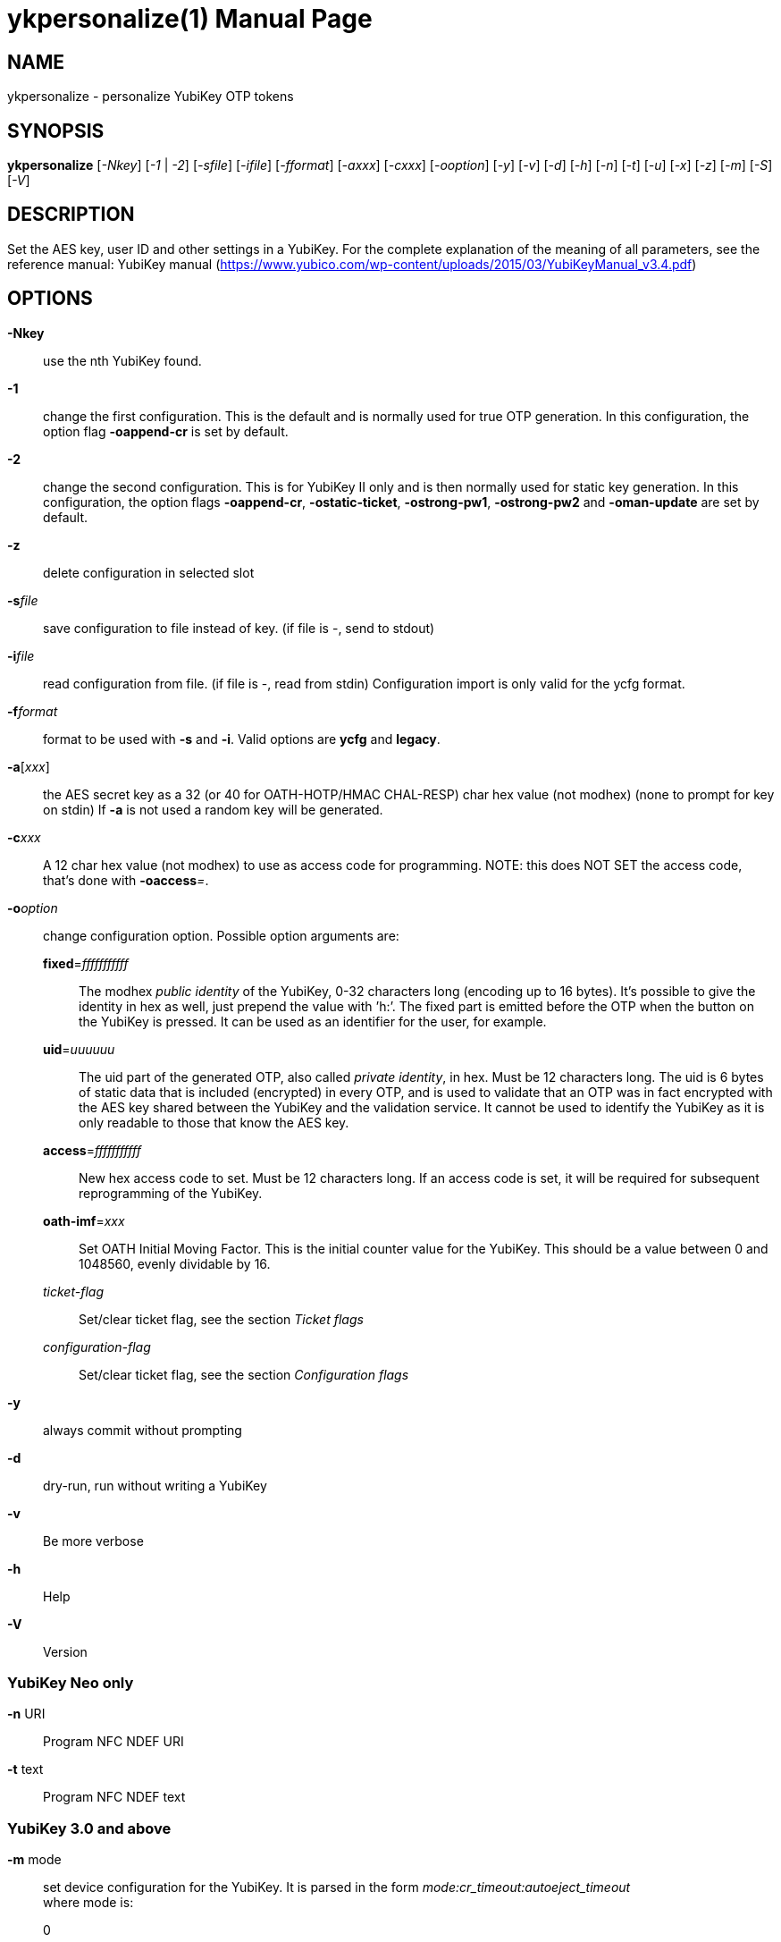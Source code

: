 ykpersonalize(1)
================
:doctype:	manpage
:man source:	ykpersonalize
:man manual:	YubiKey Personalization Tool Manual


== NAME
ykpersonalize - personalize YubiKey OTP tokens


== SYNOPSIS

*ykpersonalize* [__-Nkey__] [__-1__ | __-2__] [__-sfile__] [__-ifile__] [__-fformat__] [__-axxx__] [__-cxxx__] [__-ooption__] [__-y__] [__-v__] [__-d__] [__-h__] [__-n__] [__-t__] [__-u__] [__-x__] [__-z__] [__-m__] [__-S__] [__-V__]

== DESCRIPTION

Set the AES key, user ID and other settings in a YubiKey. For the
complete explanation of the meaning of all parameters, see the reference
manual: YubiKey manual (https://www.yubico.com/wp-content/uploads/2015/03/YubiKeyManual_v3.4.pdf)

== OPTIONS

*-Nkey*:: use the nth YubiKey found.

*-1*:: change the first configuration. This is the default and is
normally used for true OTP generation. In this configuration, the option
flag *-oappend-cr* is set by default.

*-2*:: change the second configuration. This is for YubiKey II only
and is then normally used for static key generation. In this
configuration, the option flags **-oappend-cr**, **-ostatic-ticket**,
**-ostrong-pw1**, *-ostrong-pw2* and *-oman-update* are set by default.

*-z*:: delete configuration in selected slot

*-s*'file':: save configuration to file instead of key. (if file
is -, send to stdout)

*-i*'file':: read configuration from file. (if file is -, read
from stdin) Configuration import is only valid for the ycfg format.

*-f*'format':: format to be used with *-s* and *-i*. Valid options are *ycfg* and *legacy*.

*-a*['xxx']:: the AES secret key as a 32 (or 40 for OATH-HOTP/HMAC CHAL-RESP) char hex value (not modhex) (none to prompt for key on stdin) If *-a* is not used a random key will be generated.

*-c*'xxx':: A 12 char hex value (not modhex) to use as access
code for programming. NOTE: this does NOT SET the access code, that’s
done with **-oaccess**__=__.

*-o*'option':: change configuration option. Possible option arguments are:

*fixed*='fffffffffff'::: The modhex _public identity_ of the YubiKey, 0-32 characters long
(encoding up to 16 bytes). It’s possible to give the identity in hex as
well, just prepend the value with ’h:’. The fixed part is emitted before
the OTP when the button on the YubiKey is pressed. It can be used as an
identifier for the user, for example.

*uid*='uuuuuu'::: The uid part of the generated OTP, also called __private identity__, in hex. Must be 12 characters long. The uid is 6 bytes of static data that is included (encrypted) in every OTP, and is used to validate that an OTP was in fact encrypted with the AES key shared between the YubiKey and the validation service. It cannot be used to identify the YubiKey as it is only readable to those that know the AES key.

*access*='fffffffffff'::: New hex access code to set. Must be 12 characters long. If an access code is set, it will be required for subsequent reprogramming of the YubiKey.

*oath-imf*='xxx'::: Set OATH Initial Moving Factor. This is the initial counter value for the YubiKey. This should be a value between 0 and 1048560, evenly dividable by 16.

[-]'ticket-flag'::: Set/clear ticket flag, see the section 'Ticket flags'

[-]'configuration-flag'::: Set/clear ticket flag, see the section 'Configuration flags'

*-y*:: always commit without prompting
*-d*:: dry-run, run without writing a YubiKey
*-v*:: Be more verbose
*-h*:: Help
*-V*:: Version


=== YubiKey Neo only

*-n* URI:: Program NFC NDEF URI

*-t* text:: Program NFC NDEF text

=== YubiKey 3.0 and above

*-m* mode::

set device configuration for the YubiKey. It is parsed in the form
_mode:cr_timeout:autoeject_timeout_ +
 where mode is: +
 0::: OTP device only.
 1::: CCID device only.
 2::: OTP/CCID composite device.
 3::: U2F device only.
 4::: OTP/U2F composite device.
 5::: U2F/CCID composite device.
 6::: OTP/U2F/CCID composite device.
 Add 80 to set MODE_FLAG_EJECT, for example: 81 +
 cr_timeout is the timeout in seconds for the YubiKey to wait on button
press for challenge response (default is 15) +
 autoeject_timeout is the timeout in seconds before the card is
automatically ejected in mode 81

Removing OTP mode also disable communication between ykpersonalize and
the YubiKey, further mode changes will have to be done with ykneomgr (for CCID mode) 
or u2f-host (for U2F mode)

*-S*'0605...'::

set the scanmap to be used with the YubiKey. It must be 45 unique
bytes as 90 characters. Leave argument empty to reset to the YubiKey’s
default. The scanmap must be sent in the order:
 
 cbdefghijklnrtuvCBDEFGHIJKLNRTUV0123456789!\t\r
+
The default scanmap in the YubiKey is:

 06050708090a0b0c0d0e0f111517181986858788898a8b8c8d8e8f9195979899271e1f202122232425269e2b28
+
An example for simplified us dvorak would be:

 0c110b071c180d0a0619130f120e09378c918b879c988d8a8699938f928e89b7271e1f202122232425269e2b28
+
Or for a French azerty keyboard (digits are shifted):

 06050708090a0b0c0d0e0f111517181986858788898a8b8c8d8e8f9195979899a79e9fa0a1a2a3a4a5a6382b28
+
And a Turkish example (has a dotless i instead of usual i):

 06050708090a0b340d0e0f111517181986858788898a8b8c8d8e8f9195979899271e1f202122232425269e2b28
+
Note that you must remove any whitespace present in these examples before using the values.


=== YubiKey 2.3 and above

*-u*:: Update existing configuration, rather than overwriting. Only
possible if the slot is configured as updatable.

*-x*:: Swap configuration slot 1 and 2 inside the YubiKey. Only
possible if both slots are configured as updatable.


== Ticket flags

[-]*tab-first*::

Send a tab character as the first character. This is usually used to
move to the next input field.

[-]*append-tab1*::

Send a tab character between the fixed part and the one-time password
part. This is useful if you have the fixed portion equal to the user
name and two input fields that you navigate between using tab.

[-]*append-tab2*::

Send a tab character as the last character.

[-]*append-delay1*:: add a half-second delay before sending the one-time password part. This
option is only valid for firmware 1.x and 2.x.

[-]*append-delay2*:: a half-second delay after sending the one-time password part. This
option is only valid for firmware 1.x and 2.x.

[-]*append-cr*:: a carriage return after sending the one-time password part.


=== YubiKey 2.0 firmware and above

[-]*protect-cfg2*:: When written to configuration 1, block later updates to configuration 2.
When written to configuration 2, prevent configuration 1 from having the lock bit set.


=== YubiKey 2.1 firmware and above

[-]*oath-hotp*:: Set OATH-HOTP mode rather than YubiKey mode. In this mode, the token
functions according to the OATH-HOTP standard.


=== YubiKey 2.2 firmware and above

[-]*chal-resp*:: Set challenge-response mode.


== Configuration flags

[-]*send-ref*::

Send a reference string of all 16 modhex characters
before the fixed part. This can not be combined with the *-ostrong-pw2*
flag.

[-]*pacing-10ms*::

Add a 10ms delay between key presses.

[-]*pacing-20ms*::

Add a 20ms delay between key presses.

[-]*static-ticket*::

Output a fixed string rather than a one-time password. The password is
still based on the AES key and should be hard to guess and impossible to
remember.

=== YubiKey 1.x firmware only
[-]*ticket-first*::

Send the one-time password rather than the fixed part first.

[-]*allow-hidtrig*::

Allow trigger through HID/keyboard by pressing caps-, num or scroll-lock
twice. Not recommended for security reasons.


=== YubiKey 2.0 firmware and above
[-]*short-ticket*::

Limit the length of the static string to max 16 digits. This flag only
makes sense with the *-ostatic-ticket* option. When *-oshort-ticket* is
used without *-ostatic-ticket* it will program the YubiKey in "scan-code
mode", in this mode the key sends the contents of fixed, uid and key as
raw keyboard scancodes. For example, by using the fixed string
_h:8b080f0f122c9a12150f079e_ in this mode it will send _Hello World!_ on
a qwerty keyboard. This mode sends raw scan codes, so output will differ
between keyboard layouts.

[-]*strong-pw1*::

Upper-case the two first letters of the output string. This is for
compatibility with legacy systems that enforce both uppercase and
lowercase characters in a password and does not add any security.

[-]*strong-pw2*::

Replace the first eight characters of the modhex alphabet with the
numbers 0 to 7. Like **-ostrong-pw1**, this is intended to support
legacy systems.

[-]*man-update*::

Enable user-initiated update of the static password. Only makes sense
with the *-ostatic-ticket* option. This is only valid for firmware 2.x.

=== YubiKey 2.1 firmware and above
[-]*oath-hotp8*::

When set, generate an 8-digit HOTP rather than a 6-digit one.

[-]*oath-fixed-modhex1*::

When set, the first byte of the fixed part is sent as modhex.

[-]*oath-fixed-modhex2*::

When set, the first two bytes of the fixed part is sent as modhex.

[-]*oath-fixed-modhex*::

When set, the fixed part is sent as modhex.

*oath-id*=m:OOTTUUUUUUUU::

Configure OATH token id with a provided value. See description of this
option under the 2.2 section for details, but note that a YubiKey 2.1
key can’t report its serial number and thus a token identifier value
must be specified.


=== YubiKey 2.2 firmware and above
[-]*chal-yubico*::

Yubico OTP challenge-response mode.

[-]*chal-hmac*::

Generate HMAC-SHA1 challenge responses.

[-]*hmac-lt64*::

Calculate HMAC on less than 64 bytes input. Whatever is in the last byte
of the challenge is used as end of input marker (backtracking from end
of payload).

[-]*chal-btn-trig*::

The YubiKey will wait for the user to press the key (within 15 seconds)
before answering the challenge.

[-]*serial-btn-visible*::

The YubiKey will emit its serial number if the button is pressed during
power-up. This option is only valid for the 2.x firmware line.

[-]*serial-usb-visible*::

The YubiKey will indicate its serial number in the USB iSerial field.
This option is not available in the 3.0 and 3.1 firmwares.

[-]*serial-api-visible*::

The YubiKey will allow its serial number to be read using an API call.

*oath-id*[=m:OOTTUUUUUUUU]::

Configure OATH token id with a provided value, or if used without a
value use the standard YubiKey token identifier.

The standard OATH token id for a Yubico YubiKey is (modhex) OO=ub,
TT=he, (decimal) UUUUUUUU=serial number.

The reason for the decimal serial number is to make it easy for humans
to correlate the serial number on the back of the YubiKey to an entry in
a list of associated tokens for example. Other encodings can be
accomplished using the appropriate oath-fixed-modhex options.

Note that the YubiKey must be programmed to allow reading its serial
number, otherwise automatic token id creation is not possible.

See section "5.3.4 - OATH-HOTP Token Identifier" of the YubiKey manual
http://yubico.com/files/YubiKey_manual-2.0.pdf for further details.

=== YubiKey 2.3 firmware and above
[-]*use-numeric-keypad*::

Send scancodes for numeric keypad keypresses when sending digits - helps
with some keyboard layouts. This option is only valid for the 2.x
firmware line.

[-]*fast-trig*::

Faster triggering when only configuration 1 is available. This option is
always in effect on firmware versions 3.0 and above.

[-]*allow-update*::

Allow updating (or swapping) of certain parameters in a configuration at
a later time.

[-]*dormant*::

Hides/unhides a configuration stored in a YubiKey.


=== YubiKey 2.4/3.1 firmware and above
[-]*led-inv*::

Inverts the behaviour of the led on the YubiKey.


OATH-HOTP Mode
~~~~~~~~~~~~~~

When using OATH-HOTP mode, a HMAC key of 160 bits (20 bytes, 40 chars of
hex) can be supplied with *-a*.


Challenge-response Mode
~~~~~~~~~~~~~~~~~~~~~~~

In *CHAL-RESP* mode, the token will NOT generate any keypresses when the
button is pressed (although it is perfectly possible to have one slot
with a keypress-generating configuration, and the other in
challenge-response mode). Instead, a program capable of sending USB HID
feature reports to the token must be used to send it a challenge, and
read the response.


Modhex
~~~~~~

Modhex is a way of writing hex digits where the “digits” are chosen for
being in the same place on most keyboard layouts.
To convert from hex to modhex, you can use:

 tr "[0123456789abcdef]" "[cbdefghijklnrtuv]"

To convert the other way, use:

 tr "[cbdefghijklnrtuv]" "[0123456789abcdef]"


EXAMPLES
~~~~~~~~

Programming for YubiCloud:

 ykpersonalize -1 -ouid=h:`dd if=/dev/urandom bs=1 count=6 status=none | hexdump -e '/1 "%02x"'` -ofixed=h:ff`dd if=/dev/urandom bs=1 count=5 status=none | hexdump -e '/1 "%02x"'`

This will program a key with a random 6 byte uid and a 12 character fixed
string starting with vv. This is suitable for upload to YubiCloud at
https://upload.yubico.com/

BUGS
~~~~

Report ykpersonalize bugs in the issue tracker
https://github.com/Yubico/yubikey-personalization/issues


SEE ALSO
~~~~~~~~

The ykpersonalize home page
https://developers.yubico.com/yubikey-personalization/

YubiKeys can be obtained from Yubico http://www.yubico.com/
